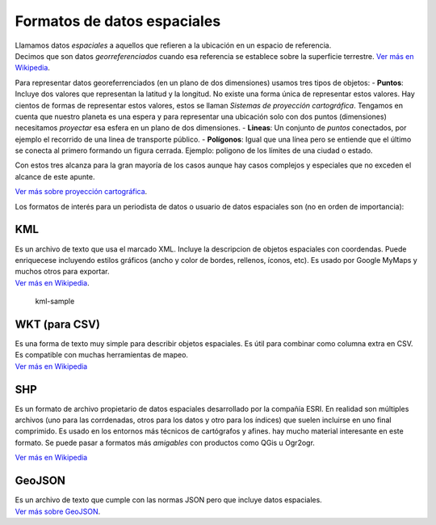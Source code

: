 Formatos de datos espaciales
----------------------------

| Llamamos datos *espaciales* a aquellos que refieren a la ubicación en
  un espacio de referencia.
| Decimos que son datos *georreferenciados* cuando esa referencia se
  establece sobre la superficie terrestre. `Ver más en
  Wikipedia <https://es.wikipedia.org/wiki/Base_de_datos_espacial>`__.

Para representar datos georeferrenciados (en un plano de dos
dimensiones) usamos tres tipos de objetos: - **Puntos**: Incluye dos
valores que representan la latitud y la longitud. No existe una forma
única de representar estos valores. Hay cientos de formas de representar
estos valores, estos se llaman *Sistemas de proyección cartográfica*.
Tengamos en cuenta que nuestro planeta es una espera y para representar
una ubicación solo con dos puntos (dimensiones) necesitamos *proyectar*
esa esfera en un plano de dos dimensiones. - **Lineas**: Un conjunto de
*puntos* conectados, por ejemplo el recorrido de una linea de transporte
público. - **Polígonos**: Igual que una línea pero se entiende que el
último se conecta al primero formando un figura cerrada. Ejemplo:
poligono de los límites de una ciudad o estado.

Con estos tres alcanza para la gran mayoría de los casos aunque hay
casos complejos y especiales que no exceden el alcance de este apunte.

`Ver más sobre proyección
cartográfica <https://es.wikipedia.org/wiki/Proyecci%C3%B3n_cartogr%C3%A1fica>`__.

Los formatos de interés para un periodista de datos o usuario de datos
espaciales son (no en orden de importancia):

KML
~~~

| Es un archivo de texto que usa el marcado XML. Incluye la descripcion
  de objetos espaciales con coordendas. Puede enriquecese incluyendo
  estilos gráficos (ancho y color de bordes, rellenos, íconos, etc). Es
  usado por Google MyMaps y muchos otros para exportar.
| `Ver más en Wikipedia <https://es.wikipedia.org/wiki/KML>`__.

.. figure:: /img/kml-sample.png
   :alt: kml-sample

   kml-sample

WKT (para CSV)
~~~~~~~~~~~~~~

| Es una forma de texto muy simple para describir objetos espaciales. Es
  útil para combinar como columna extra en CSV. Es compatible con muchas
  herramientas de mapeo.
| `Ver más en
  Wikipedia <https://es.wikipedia.org/wiki/Well_Known_Text>`__
  |CSV-WKT-sample|

SHP
~~~

Es un formato de archivo propietario de datos espaciales desarrollado
por la compañía ESRI. En realidad son múltiples archivos (uno para las
corrdenadas, otros para los datos y otro para los índices) que suelen
incluirse en uno final comprimido. Es usado en los entornos más técnicos
de cartógrafos y afines. hay mucho material interesante en este formato.
Se puede pasar a formatos más *amigables* con productos como QGis u
Ogr2ogr.

`Ver más en Wikipedia <https://es.wikipedia.org/wiki/Shapefile>`__

GeoJSON
~~~~~~~

| Es un archivo de texto que cumple con las normas JSON pero que incluye
  datos espaciales.
| `Ver más sobre GeoJSON <http://geojson.org/>`__.
| |json-sample|

.. |CSV-WKT-sample| image:: /img/CSV-WKT-sample.png
.. |json-sample| image:: /img/json-sample.png

